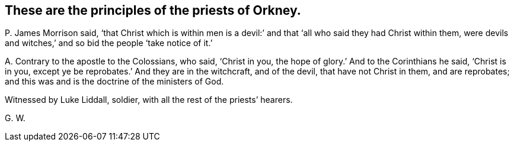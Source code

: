 [#ch-73.style-blurb, short="Priests of Orkney"]
== These are the principles of the priests of Orkney.

[.discourse-part]
P+++.+++ James Morrison said,
'`that Christ which is within men is a devil:`' and
that '`all who said they had Christ within them,
were devils and witches,`' and so bid the people '`take notice of it.`'

[.discourse-part]
A+++.+++ Contrary to the apostle to the Colossians, who said, '`Christ in you,
the hope of glory.`' And to the Corinthians he said, '`Christ is in you,
except ye be reprobates.`' And they are in the witchcraft, and of the devil,
that have not Christ in them, and are reprobates;
and this was and is the doctrine of the ministers of God.

Witnessed by Luke Liddall, soldier, with all the rest of the priests`' hearers.

[.signed-section-signature]
G+++.+++ W.
